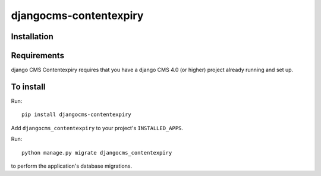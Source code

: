 ***********************
djangocms-contentexpiry
***********************
Installation
============

Requirements
============

django CMS Contentexpiry requires that you have a django CMS 4.0 (or higher) project already running and set up.


To install
==========

Run::

    pip install djangocms-contentexpiry

Add ``djangocms_contentexpiry`` to your project's ``INSTALLED_APPS``.

Run::

    python manage.py migrate djangocms_contentexpiry

to perform the application's database migrations.


